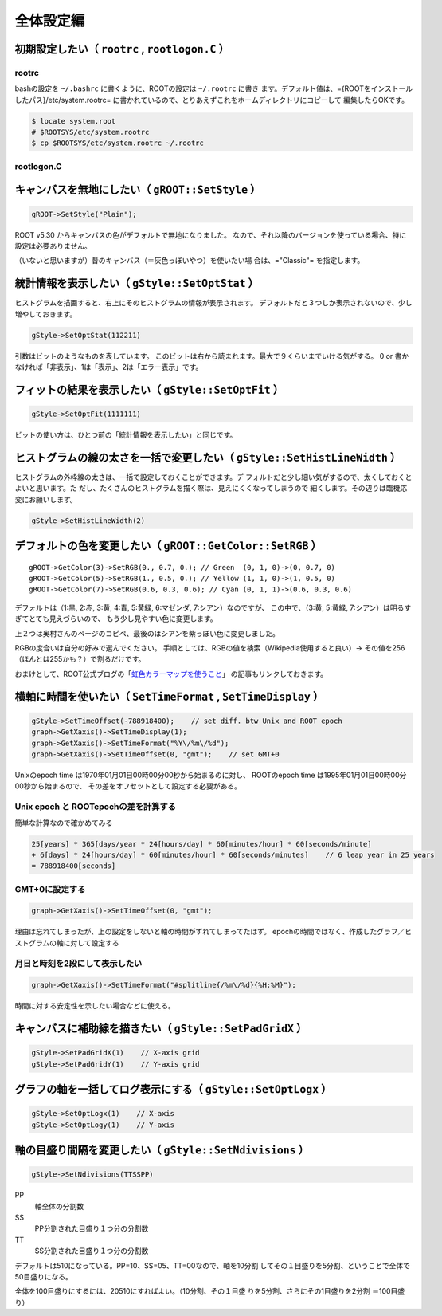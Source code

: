 全体設定編
==========

初期設定したい（ ``rootrc`` , ``rootlogon.C`` ）
------------------------------------------------

rootrc
~~~~~~

bashの設定を ``~/.bashrc`` に書くように、ROOTの設定は ``~/.rootrc``
に書き
ます。デフォルト値は、={ROOTをインストールしたパス}/etc/system.rootrc=
に書かれているので、とりあえずこれをホームディレクトリにコピーして
編集したらOKです。

.. code:: bash

    $ locate system.root
    # $ROOTSYS/etc/system.rootrc
    $ cp $ROOTSYS/etc/system.rootrc ~/.rootrc

rootlogon.C
~~~~~~~~~~~

キャンバスを無地にしたい（ ``gROOT::SetStyle`` ）
-------------------------------------------------

.. code:: cpp

    gROOT->SetStyle("Plain");

ROOT v5.30 からキャンバスの色がデフォルトで無地になりました。
なので、それ以降のバージョンを使っている場合、特に設定は必要ありません。

（いないと思いますが）昔のキャンバス（＝灰色っぽいやつ）を使いたい場
合は、="Classic"= を指定します。

統計情報を表示したい（ ``gStyle::SetOptStat`` ）
------------------------------------------------

ヒストグラムを描画すると、右上にそのヒストグラムの情報が表示されます。
デフォルトだと３つしか表示されないので、少し増やしておきます。

.. code:: cpp

    gStyle->SetOptStat(112211)

引数はビットのようなものを表しています。
このビットは右から読まれます。最大で９くらいまでいける気がする。 0 or
書かなければ「非表示」、1は「表示」、2は「エラー表示」です。

フィットの結果を表示したい（ ``gStyle::SetOptFit`` ）
-----------------------------------------------------

.. code:: cpp

    gStyle->SetOptFit(1111111)

ビットの使い方は、ひとつ前の「統計情報を表示したい」と同じです。

ヒストグラムの線の太さを一括で変更したい（ ``gStyle::SetHistLineWidth`` ）
--------------------------------------------------------------------------

ヒストグラムの外枠線の太さは、一括で設定しておくことができます。デ
フォルトだと少し細い気がするので、太くしておくとよいと思います。た
だし、たくさんのヒストグラムを描く際は、見えにくくなってしまうので
細くします。その辺りは臨機応変にお願いします。

.. code:: cpp

    gStyle->SetHistLineWidth(2)

デフォルトの色を変更したい（ ``gROOT::GetColor::SetRGB`` ）
-----------------------------------------------------------

::

    gROOT->GetColor(3)->SetRGB(0., 0.7, 0.); // Green  (0, 1, 0)->(0, 0.7, 0)
    gROOT->GetColor(5)->SetRGB(1., 0.5, 0.); // Yellow (1, 1, 0)->(1, 0.5, 0)
    gROOT->GetColor(7)->SetRGB(0.6, 0.3, 0.6); // Cyan (0, 1, 1)->(0.6, 0.3, 0.6)

デフォルトは（1:黒, 2:赤, 3:黄, 4:青, 5:黄緑, 6:マゼンダ,
7:シアン）なのですが、 この中で、（3:黄, 5:黄緑,
7:シアン）は明るすぎてとても見えづらいので、
もう少し見やすい色に変更します。

上２つは奥村さんのページのコピペ、最後のはシアンを紫っぽい色に変更しました。

RGBの度合いは自分の好みで選んでください。
手順としては、RGBの値を検索（Wikipedia使用すると良い）→
その値を256（ほんとは255かも？）で割るだけです。

おまけとして、ROOT公式ブログの「\ `虹色カラーマップを使うこと <http://root.cern.ch/drupal/content/rainbow-color-map>`__\ 」
の記事もリンクしておきます。

横軸に時間を使いたい（ ``SetTimeFormat`` , ``SetTimeDisplay`` ）
----------------------------------------------------------------

.. code:: cpp

    gStyle->SetTimeOffset(-788918400);    // set diff. btw Unix and ROOT epoch
    graph->GetXaxis()->SetTimeDisplay(1);
    graph->GetXaxis()->SetTimeFormat("%Y\/%m\/%d");
    graph->GetXaxis()->SetTimeOffset(0, "gmt");    // set GMT+0

Unixのepoch time は1970年01月01日00時00分00秒から始まるのに対し、
ROOTのepoch time は1995年01月01日00時00分00秒から始まるので、
その差をオフセットとして設定する必要がある。

Unix epoch と ROOTepochの差を計算する
~~~~~~~~~~~~~~~~~~~~~~~~~~~~~~~~~~~~~

簡単な計算なので確かめてみる

.. code:: bash

        25[years] * 365[days/year * 24[hours/day] * 60[minutes/hour] * 60[seconds/minute]
        + 6[days] * 24[hours/day] * 60[minutes/hour] * 60[seconds/minutes]    // 6 leap year in 25 years
        = 788918400[seconds]

GMT+0に設定する
~~~~~~~~~~~~~~~

.. code:: cpp

        graph->GetXaxis()->SetTimeOffset(0, "gmt");

理由は忘れてしまったが、上の設定をしないと軸の時間がずれてしまってたはず。
epochの時間ではなく、作成したグラフ／ヒストグラムの軸に対して設定する

月日と時刻を2段にして表示したい
~~~~~~~~~~~~~~~~~~~~~~~~~~~~~~~

.. code:: cpp

        graph->GetXaxis()->SetTimeFormat("#splitline{/%m\/%d}{%H:%M}");

時間に対する安定性を示したい場合などに使える。

キャンバスに補助線を描きたい（ ``gStyle::SetPadGridX`` ）
---------------------------------------------------------

.. code:: cpp

       gStyle->SetPadGridX(1)    // X-axis grid
       gStyle->SetPadGridY(1)    // Y-axis grid

グラフの軸を一括してログ表示にする（ ``gStyle::SetOptLogx`` ）
--------------------------------------------------------------

.. code:: cpp

       gStyle->SetOptLogx(1)    // X-axis
       gStyle->SetOptLogy(1)    // Y-axis

軸の目盛り間隔を変更したい（ ``gStyle::SetNdivisions`` ）
---------------------------------------------------------

.. code:: cpp

       gStyle->SetNdivisions(TTSSPP)

PP
    軸全体の分割数
SS
    PP分割された目盛り１つ分の分割数
TT
    SS分割された目盛り１つ分の分割数

デフォルトは510になっている。PP=10、SS=05、TT=00なので、軸を10分割
してその１目盛りを5分割、ということで全体で50目盛りになる。

全体を100目盛りにするには、20510にすればよい。（10分割、その１目盛
りを5分割、さらにその1目盛りを2分割 ＝100目盛り）
